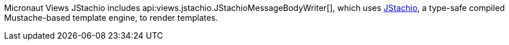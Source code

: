 Micronaut Views JStachio includes api:views.jstachio.JStachioMessageBodyWriter[], which uses https://github.com/jstachio/jstachio[JStachio], a type-safe compiled Mustache-based template engine, to render templates.
